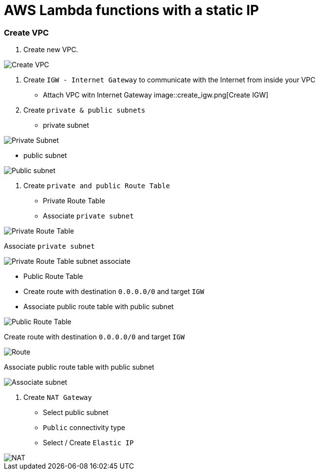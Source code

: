 = AWS Lambda functions with a static IP

=== Create VPC

1. Create new VPC.

image::create_vpc.png[Create VPC]

2. Create `IGW - Internet Gateway` to communicate with the Internet from inside your VPC
    * Attach VPC witn Internet Gateway
image::create_igw.png[Create IGW]

3. Create `private & public subnets` 
    
    * private subnet

image::private_subnet.png[Private Subnet]

    * public subnet

image::public_subnet.png[Public subnet]

4. Create `private and public Route Table`

    * Private Route Table
    * Associate `private subnet`

image::private_route_table.png[Private Route Table]

Associate `private subnet`

image:private_route_table_subnet.png[Private Route Table subnet associate]

    * Public Route Table
        * Create route with destination `0.0.0.0/0` and target `IGW`
        * Associate public route table with public subnet

image::public_route_table.png[Public Route Table]
Create route with destination `0.0.0.0/0` and target `IGW`

image::public_subnet_table_igw.png[Route]

Associate public route table with public subnet

image::public_route_table_public_subnet.png[Associate subnet]

5. Create `NAT Gateway`

    * Select public subnet
    * `Public` connectivity type
    * Select / Create `Elastic IP`

image::nat.png[NAT]







